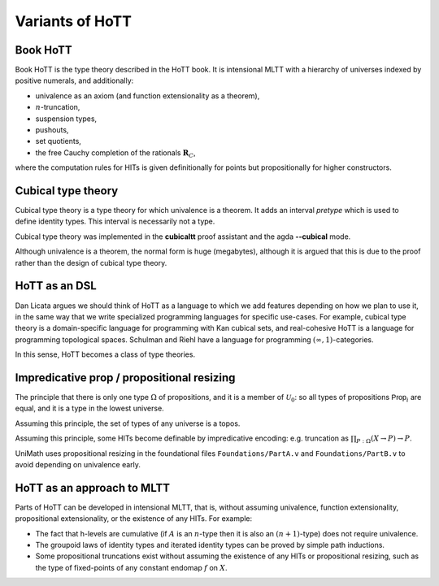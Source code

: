 Variants of HoTT
================

Book HoTT
---------

Book HoTT is the type theory described in the HoTT book. It is
intensional MLTT with a hierarchy of universes indexed by positive
numerals, and additionally:

-  univalence as an axiom (and function extensionality as a theorem),
-  :math:`n`-truncation,
-  suspension types,
-  pushouts,
-  set quotients,
-  the free Cauchy completion of the rationals :math:`\mathbf{R}_C`,

where the computation rules for HITs is given definitionally for points
but propositionally for higher constructors.

Cubical type theory
-------------------

Cubical type theory is a type theory for which univalence is a theorem.
It adds an interval *pretype* which is used to define identity types.
This interval is necessarily not a type.

Cubical type theory was implemented in the **cubicaltt** proof assistant
and the agda **--cubical** mode.

Although univalence is a theorem, the normal form is huge (megabytes),
although it is argued that this is due to the proof rather than the
design of cubical type theory.

HoTT as an DSL
--------------

Dan Licata argues we should think of HoTT as a language to which we add
features depending on how we plan to use it, in the same way that we
write specialized programming languages for specific use-cases. For
example, cubical type theory is a domain-specific language for
programming with Kan cubical sets, and real-cohesive HoTT is a language
for programming topological spaces. Schulman and Riehl have a language
for programming :math:`(\infty,1)`-categories.

In this sense, HoTT becomes a class of type theories.

Impredicative prop / propositional resizing
-------------------------------------------

The principle that there is only one type :math:`\Omega` of
propositions, and it is a member of :math:`\mathcal{U}_0`: so all types
of propositions :math:`\mathsf{Prop}_i` are equal, and it is a type in
the lowest universe.

Assuming this principle, the set of types of any universe is a topos.

Assuming this principle, some HITs become definable by impredicative
encoding: e.g. truncation as :math:`\prod_{P:\Omega}(X\to P)\to P`.

UniMath uses propositional resizing in the foundational files
``Foundations/PartA.v`` and ``Foundations/PartB.v`` to avoid depending
on univalence early.

HoTT as an approach to MLTT
---------------------------

Parts of HoTT can be developed in intensional MLTT, that is, without
assuming univalence, function extensionality, propositional
extensionality, or the existence of any HITs. For example:

-  The fact that h-levels are cumulative (if :math:`A` is an
   :math:`n`-type then it is also an :math:`(n+1)`-type) does not
   require univalence.
-  The groupoid laws of identity types and iterated identity types can
   be proved by simple path inductions.
-  Some propositional truncations exist without assuming the existence
   of any HITs or propositional resizing, such as the type of
   fixed-points of any constant endomap :math:`f` on :math:`X`.
